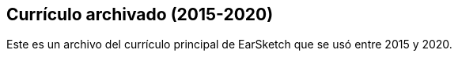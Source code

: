 [[legacy]]
== Currículo archivado (2015-2020)

:nofooter:

Este es un archivo del currículo principal de EarSketch que se usó entre 2015 y 2020.
